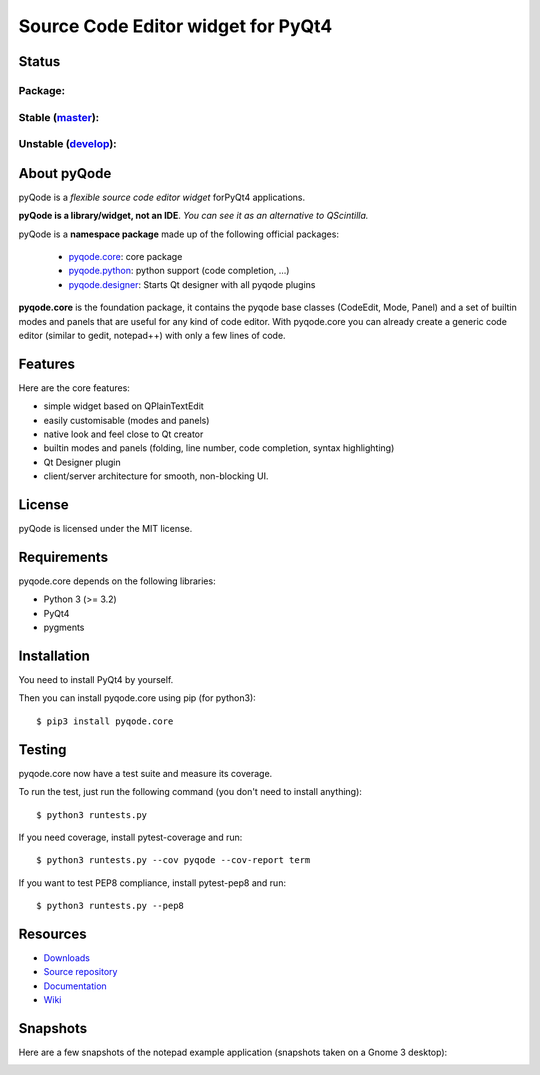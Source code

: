 Source Code Editor widget for PyQt4
===================================

Status
------

Package:
++++++++


.. image:: http://img.shields.io/pypi/v/pyqode.core.png
    :target: https://pypi.python.org/pypi/pyqode.core/
    :alt: Latest PyPI version

.. image:: http://img.shields.io/pypi/dm/pyqode.core.png
    :target: https://pypi.python.org/pypi/pyqode.core/
    :alt: Number of PyPI downloads


Stable (`master`_):
++++++++++++++++

.. image:: https://travis-ci.org/pyQode/pyqode.core.svg?branch=master
    :target: https://travis-ci.org/pyQode/pyqode.core
    :alt: Travis-CI build status

.. image:: https://coveralls.io/repos/pyQode/pyqode.core/badge.png?branch=master
    :target: https://coveralls.io/r/pyQode/pyqode.core?branch=develop
    :alt: Coverage Status
    
.. image:: https://landscape.io/github/pyQode/pyqode.core/master/landscape.png
   :target: https://landscape.io/github/pyQode/pyqode.core/master
   :alt: Code Health


Unstable (`develop`_):
+++++++++++++++++++

.. image:: https://travis-ci.org/pyQode/pyqode.core.svg?branch=develop
    :target: https://travis-ci.org/pyQode/pyqode.core
    :alt: Travis-CI build status

.. image:: https://coveralls.io/repos/pyQode/pyqode.core/badge.png?branch=develop
    :target: https://coveralls.io/r/pyQode/pyqode.core?branch=develop
    :alt: Coverage Status
    
.. image:: https://landscape.io/github/pyQode/pyqode.core/develop/landscape.png
   :target: https://landscape.io/github/pyQode/pyqode.core/develop
   :alt: Code Health

.. image:: https://badge.waffle.io/pyqode/pyqode.core.png?label=status:ready&title=ready 
    :target: https://waffle.io/pyqode/pyqode.core
    :alt: 'Tasks ready to be implemented'
    
.. image:: https://badge.waffle.io/pyqode/pyqode.core.png?label=status:done&title=done
    :target: https://waffle.io/pyqode/pyqode.core
    :alt: 'Tasks done in develop branch'


About pyQode
------------

pyQode is a *flexible source code editor widget* forPyQt4 applications.

**pyQode is a library/widget, not an IDE**. *You can see it as an alternative to QScintilla.*


pyQode is a **namespace package** made up of the following official packages:

  - `pyqode.core`_: core package

  - `pyqode.python`_: python support (code completion, ...)

  - `pyqode.designer`_: Starts Qt designer with all pyqode plugins

**pyqode.core** is the foundation package, it contains the pyqode base classes
(CodeEdit, Mode, Panel) and a set of builtin modes and panels that are useful
for any kind of code editor. With pyqode.core you can already create a generic
code editor (similar to gedit, notepad++) with only a few lines of code.

Features
--------

Here are the core features:

-  simple widget based on QPlainTextEdit
-  easily customisable (modes and panels)
-  native look and feel close to Qt creator
-  builtin modes and panels (folding, line number, code completion,
   syntax highlighting)
-  Qt Designer plugin
- client/server architecture for smooth, non-blocking UI.


License
-------

pyQode is licensed under the MIT license.


Requirements
------------

pyqode.core depends on the following libraries:

-  Python 3 (>= 3.2)
-  PyQt4
-  pygments


Installation
------------
You need to install PyQt4 by yourself.

Then you can install pyqode.core using pip (for python3)::

    $ pip3 install pyqode.core

Testing
-------

pyqode.core now have a test suite and measure its coverage.

To run the test, just run the following command (you don't need to install anything)::

    $ python3 runtests.py
    
If you need coverage, install pytest-coverage and run::

    $ python3 runtests.py --cov pyqode --cov-report term
    
If you want to test PEP8 compliance, install pytest-pep8 and run::

    $ python3 runtests.py --pep8

Resources
---------

- `Downloads`_
- `Source repository`_
- `Documentation`_
- `Wiki`_


Snapshots
---------

Here are a few snapshots of the notepad example application (snapshots
taken on a Gnome 3 desktop):

.. image:: doc/source/_static/notepad.png
    :alt: Default style

.. image:: doc/source/_static/notepad-monokai.png
    :alt: Monokai style
    
    
.. _pyqode.core: https://github.com/pyQode/pyqode.core
.. _pyqode.python: https://github.com/pyQode/pyqode.python
.. _pyqode.designer: https://github.com/pyQode/pyqode.designer
.. _Downloads: https://github.com/pyQode/pyqode.core/releases
.. _Source repository: https://github.com/pyQode/pyqode.core/
.. _Documentation: http://pyqodecore.readthedocs.org/en/latest/
.. _Wiki: https://github.com/pyQode/pyqode.core/wiki
.. _master: https://github.com/pyQode/pyqode.core/tree/master
.. _develop: https://github.com/pyQode/pyqode.core/tree/develop
